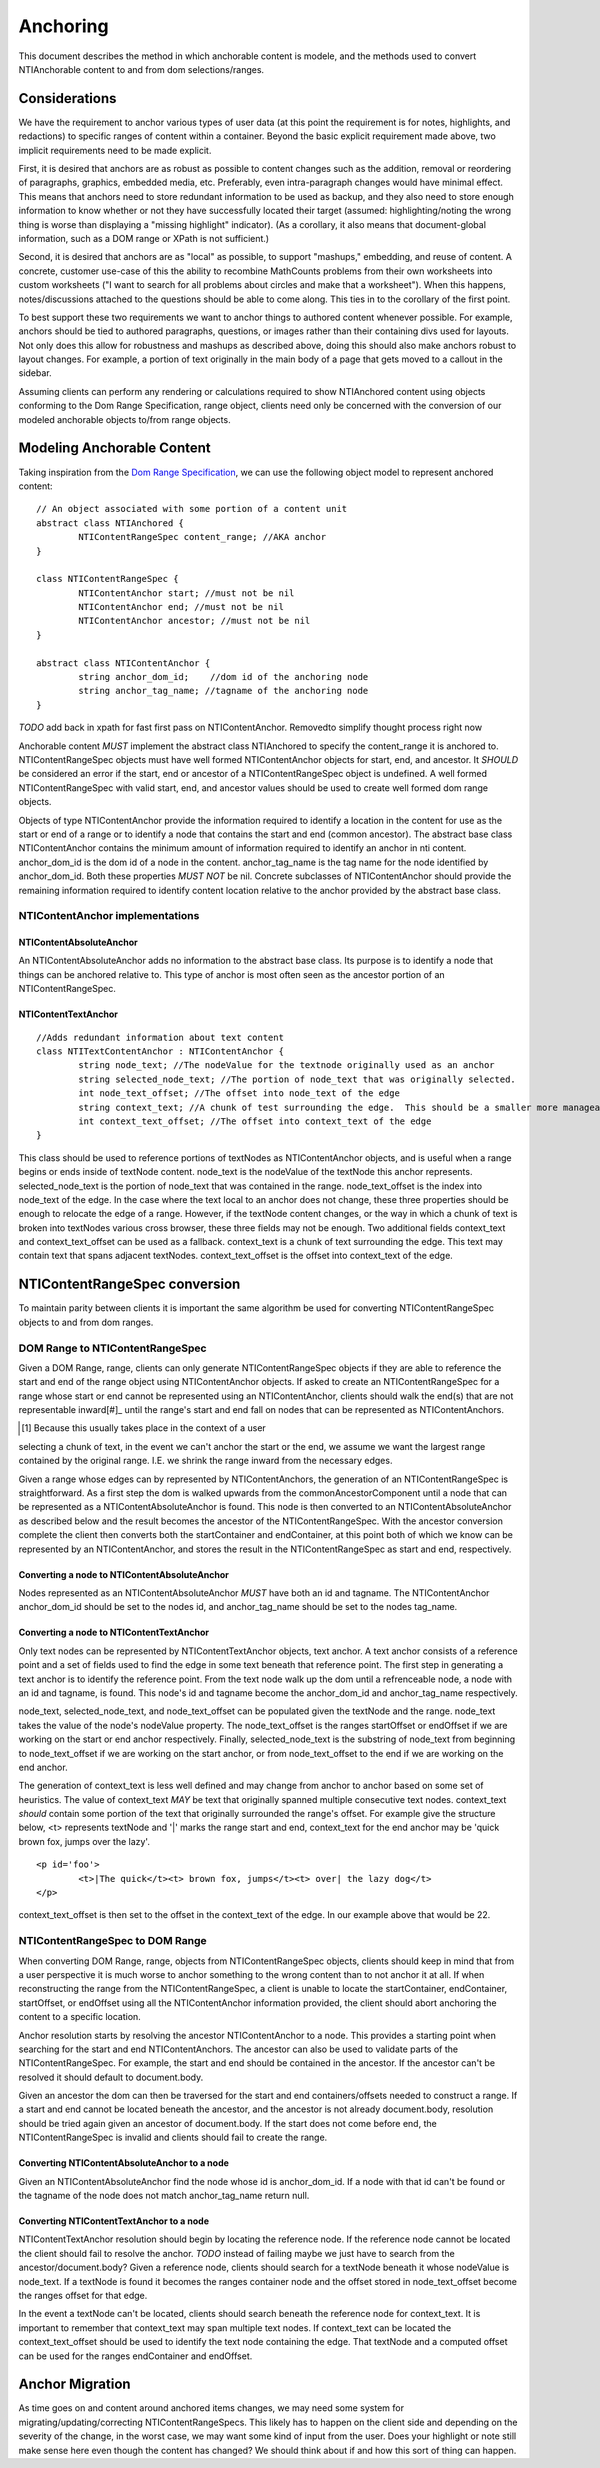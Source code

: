 Anchoring
=========

This document describes the method in which anchorable content is modele, and the methods used to convert NTIAnchorable content to and from dom selections/ranges.

Considerations
--------------

We have the requirement to anchor various types of user data (at this
point the requirement is for notes, highlights, and redactions) to
specific ranges of content within a container. Beyond the basic
explicit requirement made above, two implicit requirements need to be
made explicit.

First, it is desired that anchors are as robust as possible to content
changes such as the addition, removal or reordering of paragraphs,
graphics, embedded media, etc. Preferably, even intra-paragraph
changes would have minimal effect. This means that anchors need to
store redundant information to be used as backup, and they also need
to store enough information to know whether or not they have
successfully located their target (assumed: highlighting/noting the
wrong thing is worse than displaying a "missing highlight" indicator).
(As a corollary, it also means that document-global information, such
as a DOM range or XPath is not sufficient.)

Second, it is desired that anchors are as "local" as possible, to
support "mashups," embedding, and reuse of content. A concrete,
customer use-case of this the ability to recombine MathCounts problems
from their own worksheets into custom worksheets ("I want to search
for all problems about circles and make that a worksheet"). When this
happens, notes/discussions attached to the questions should be able to
come along. This ties in to the corollary of the first point.

To best support these two requirements we want to anchor things to
authored content whenever possible. For example, anchors should be
tied to authored paragraphs, questions, or images rather than their
containing divs used for layouts. Not only does this allow for
robustness and mashups as described above, doing this should also make
anchors robust to layout changes. For example, a portion of text
originally in the main body of a page that gets moved to a callout in
the sidebar.

Assuming clients can perform any rendering or calculations required to
show NTIAnchored content using objects conforming to the Dom Range
Specification, range object, clients need only be concerned with the
conversion of our modeled anchorable objects to/from range objects.

Modeling Anchorable Content
---------------------------

Taking inspiration from the `Dom Range Specification
<http://dvcs.w3.org/hg/domcore/raw-file/tip/Overview.html#ranges>`_,
we can use the following object model to represent anchored content:

::

	// An object associated with some portion of a content unit
	abstract class NTIAnchored {
		NTIContentRangeSpec content_range; //AKA anchor
	}

	class NTIContentRangeSpec {
		NTIContentAnchor start; //must not be nil
		NTIContentAnchor end; //must not be nil
		NTIContentAnchor ancestor; //must not be nil
	}

	abstract class NTIContentAnchor {
		string anchor_dom_id;    //dom id of the anchoring node
		string anchor_tag_name; //tagname of the anchoring node
	}

*TODO* add back in xpath for fast first pass on NTIContentAnchor.
Removedto simplify thought process right now

Anchorable content *MUST* implement the abstract class NTIAnchored to
specify the content_range it is anchored to. NTIContentRangeSpec
objects must have well formed NTIContentAnchor objects for start, end,
and ancestor. It *SHOULD* be considered an error if the start, end or
ancestor of a NTIContentRangeSpec object is undefined. A well formed
NTIContentRangeSpec with valid start, end, and ancestor values should
be used to create well formed dom range objects.

Objects of type NTIContentAnchor provide the information required to
identify a location in the content for use as the start or end of a
range or to identify a node that contains the start and end (common
ancestor). The abstract base class NTIContentAnchor contains the
minimum amount of information required to identify an anchor in nti
content. anchor_dom_id is the dom id of a node in the content.
anchor_tag_name is the tag name for the node identified by
anchor_dom_id. Both these properties *MUST NOT* be nil. Concrete
subclasses of NTIContentAnchor should provide the remaining
information required to identify content location relative to the
anchor provided by the abstract base class.

NTIContentAnchor implementations
++++++++++++++++++++++++++++++++

NTIContentAbsoluteAnchor
************************

An NTIContentAbsoluteAnchor adds no information to the abstract base
class. Its purpose is to identify a node that things can be anchored
relative to. This type of anchor is most often seen as the ancestor
portion of an NTIContentRangeSpec.

NTIContentTextAnchor
********************

::

	//Adds redundant information about text content
	class NTITextContentAnchor : NTIContentAnchor {
		string node_text; //The nodeValue for the textnode originally used as an anchor
		string selected_node_text; //The portion of node_text that was originally selected.
		int node_text_offset; //The offset into node_text of the edge
		string context_text; //A chunk of test surrounding the edge.  This should be a smaller more manageable chunk of text than node value and can be used when node_text no longer matches
		int context_text_offset; //The offset into context_text of the edge
	}


This class should be used to reference portions of textNodes as
NTIContentAnchor objects, and is useful when a range begins or ends
inside of textNode content. node_text is the nodeValue of the textNode
this anchor represents. selected_node_text is the portion of node_text
that was contained in the range. node_text_offset is the index into
node_text of the edge. In the case where the text local to an anchor
does not change, these three properties should be enough to relocate
the edge of a range. However, if the textNode content changes, or the
way in which a chunk of text is broken into textNodes various cross
browser, these three fields may not be enough. Two additional fields
context_text and context_text_offset can be used as a fallback.
context_text is a chunk of text surrounding the edge. This text may
contain text that spans adjacent textNodes. context_text_offset is the
offset into context_text of the edge.


NTIContentRangeSpec conversion
------------------------------

To maintain parity between clients it is important the same algorithm
be used for converting NTIContentRangeSpec objects to and from dom
ranges.

DOM Range to NTIContentRangeSpec
++++++++++++++++++++++++++++++++

Given a DOM Range, range, clients can only generate
NTIContentRangeSpec objects if they are able to reference the start
and end of the range object using NTIContentAnchor objects. If asked
to create an NTIContentRangeSpec for a range whose start or end cannot
be represented using an NTIContentAnchor, clients should walk the
end(s) that are not representable inward[#]_ until the range's start
and end fall on nodes that can be represented as NTIContentAnchors.

.. [#] Because this usually takes place in the context of a user
selecting a chunk of text, in the event we can't anchor the start or
the end, we assume we want the largest range contained by the original
range. I.E. we shrink the range inward from the necessary edges.

Given a range whose edges can by represented by NTIContentAnchors, the
generation of an NTIContentRangeSpec is straightforward. As a first
step the dom is walked upwards from the commonAncestorComponent until
a node that can be represented as a NTIContentAbsoluteAnchor is found.
This node is then converted to an NTIContentAbsoluteAnchor as
described below and the result becomes the ancestor of the
NTIContentRangeSpec. With the ancestor conversion complete the client
then converts both the startContainer and endContainer, at this point
both of which we know can be represented by an NTIContentAnchor, and
stores the result in the NTIContentRangeSpec as start and end,
respectively.

Converting a node to NTIContentAbsoluteAnchor
*********************************************

Nodes represented as an NTIContentAbsoluteAnchor *MUST* have both an
id and tagname. The NTIContentAnchor anchor_dom_id should be set to
the nodes id, and anchor_tag_name should be set to the nodes tag_name.

Converting a node to NTIContentTextAnchor
*****************************************

Only text nodes can be represented by NTIContentTextAnchor objects,
text anchor. A text anchor consists of a reference point and a set of
fields used to find the edge in some text beneath that reference
point. The first step in generating a text anchor is to identify the
reference point. From the text node walk up the dom until a
refrenceable node, a node with an id and tagname, is found. This
node's id and tagname become the anchor_dom_id and anchor_tag_name
respectively.

node_text, selected_node_text, and node_text_offset can be populated
given the textNode and the range. node_text takes the value of the
node's nodeValue property. The node_text_offset is the ranges
startOffset or endOffset if we are working on the start or end anchor
respectively. Finally, selected_node_text is the substring of
node_text from beginning to node_text_offset if we are working on the
start anchor, or from node_text_offset to the end if we are working on
the end anchor.

The generation of context_text is less well defined and may change
from anchor to anchor based on some set of heuristics. The value of
context_text *MAY* be text that originally spanned multiple
consecutive text nodes. context_text *should* contain some portion of
the text that originally surrounded the range's offset. For example
give the structure below, <t> represents textNode and '|' marks the
range start and end, context_text for the end anchor may be 'quick
brown fox, jumps over the lazy'.

::

	<p id='foo'>
		<t>|The quick</t><t> brown fox, jumps</t><t> over| the lazy dog</t>
	</p>

context_text_offset is then set to the offset in the context_text of
the edge. In our example above that would be 22.

NTIContentRangeSpec to DOM Range
++++++++++++++++++++++++++++++++

When converting DOM Range, range, objects from NTIContentRangeSpec
objects, clients should keep in mind that from a user perspective it
is much worse to anchor something to the wrong content than to not
anchor it at all. If when reconstructing the range from the
NTIContentRangeSpec, a client is unable to locate the startContainer,
endContainer, startOffset, or endOffset using all the NTIContentAnchor
information provided, the client should abort anchoring the content to
a specific location.

Anchor resolution starts by resolving the ancestor NTIContentAnchor to
a node. This provides a starting point when searching for the start
and end NTIContentAnchors. The ancestor can also be used to validate
parts of the NTIContentRangeSpec. For example, the start and end
should be contained in the ancestor. If the ancestor can't be resolved
it should default to document.body.

Given an ancestor the dom can then be traversed for the start and end
containers/offsets needed to construct a range. If a start and end
cannot be located beneath the ancestor, and the ancestor is not
already document.body, resolution should be tried again given an
ancestor of document.body. If the start does not come before end, the
NTIContentRangeSpec is invalid and clients should fail to create the
range.


Converting NTIContentAbsoluteAnchor to a node
*********************************************

Given an NTIContentAbsoluteAnchor find the node whose id is
anchor_dom_id. If a node with that id can't be found or the tagname of
the node does not match anchor_tag_name return null.

Converting NTIContentTextAnchor to a node
*****************************************

NTIContentTextAnchor resolution should begin by locating the reference
node. If the reference node cannot be located the client should fail
to resolve the anchor. *TODO* instead of failing maybe we just have to
search from the ancestor/document.body? Given a reference node,
clients should search for a textNode beneath it whose nodeValue is
node_text. If a textNode is found it becomes the ranges container node
and the offset stored in node_text_offset become the ranges offset for
that edge.

In the event a textNode can't be located, clients should search
beneath the reference node for context_text. It is important to
remember that context_text may span multiple text nodes. If
context_text can be located the context_text_offset should be used to
identify the text node containing the edge. That textNode and a
computed offset can be used for the ranges endContainer and endOffset.

Anchor Migration
----------------

As time goes on and content around anchored items changes, we may need
some system for migrating/updating/correcting NTIContentRangeSpecs.
This likely has to happen on the client side and depending on the
severity of the change, in the worst case, we may want some kind of
input from the user. Does your highlight or note still make sense here
even though the content has changed? We should think about if and how
this sort of thing can happen.
